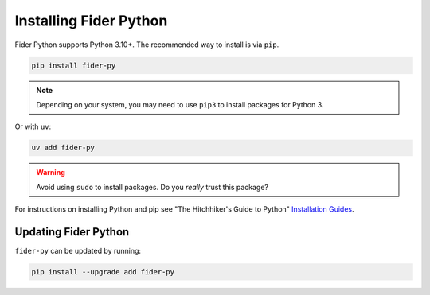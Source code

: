 Installing Fider Python
=========================

Fider Python supports Python 3.10+. The recommended way to install is via
``pip``.

.. code-block:: bash

    pip install fider-py

.. note::

    Depending on your system, you may need to use ``pip3`` to install packages for
    Python 3.

Or with ``uv``:

.. code-block:: bash

    uv add fider-py

.. warning::

    Avoid using ``sudo`` to install packages. Do you `really` trust this package?

For instructions on installing Python and pip see "The Hitchhiker's Guide to Python"
`Installation Guides <https://docs.python-guide.org/en/latest/starting/installation/>`_.

Updating Fider Python
-------------------------

``fider-py`` can be updated by running:

.. code-block:: bash

    pip install --upgrade add fider-py
